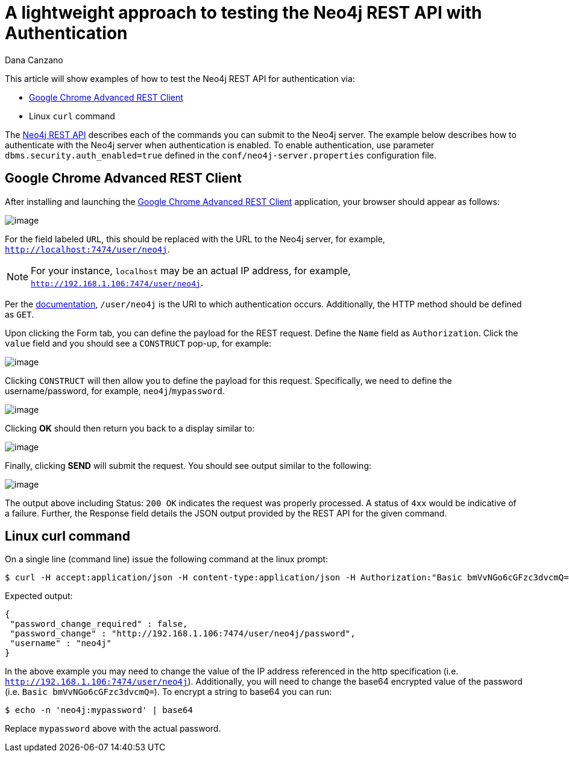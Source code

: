 = A lightweight approach to testing the Neo4j REST API with Authentication
:slug: a-lightweight-approach-to-testing-the-neo4j-rest-api-with-authentication
:zendesk-id: 214863378
:author: Dana Canzano
:category: operations
:tags: http, authentication, rest, security
:neo4j-versions: 3.4
:experimental:

This article will show examples of how to test the Neo4j REST API for
authentication via:

* http://chromerestclient.appspot.com/[Google Chrome Advanced REST Client]
* Linux `curl` command

The http://neo4j.com/docs/stable/rest-api.html[Neo4j REST API] describes each of the commands you can submit to the Neo4j server.
The example below describes how to authenticate with the Neo4j server when authentication is enabled.
To enable authentication, use parameter `dbms.security.auth_enabled=true` defined in the `conf/neo4j-server.properties` configuration file.

== Google Chrome Advanced REST Client

After installing and launching the http://chromerestclient.appspot.com/[Google Chrome Advanced REST Client] application, your browser should appear as follows:

image:{assets-cdn}/a-lightweight-approach-to-testing-the-neo4j-rest-api-with-authentication-qq4KTt1.png[image]

For the field labeled `URL`, this should be replaced with the URL to the Neo4j server, for example, `http://localhost:7474/user/neo4j`.

[NOTE]
====
For your instance, `localhost` may be an actual IP address, for example, `http://192.168.1.106:7474/user/neo4j`.
====

Per the http://neo4j.com/docs/stable/rest-api-security.html[documentation], `/user/neo4j` is the URI to which authentication occurs.
Additionally, the HTTP method should be defined as `GET`.

Upon clicking the Form tab, you can define the payload for the REST request.
Define the `Name` field as `Authorization`.
Click the `value` field and you should see a `CONSTRUCT` pop-up, for example:

image:{assets-cdn}/a-lightweight-approach-to-testing-the-neo4j-rest-api-with-authentication-Zl1Bciq.png[image]

Clicking `CONSTRUCT` will then allow you to define the payload for this request.
Specifically, we need to define the username/password, for example, `neo4j`/`mypassword`.

image:{assets-cdn}/a-lightweight-approach-to-testing-the-neo4j-rest-api-with-authentication-9wnIEUs.png[image]

Clicking btn:[OK] should then return you back to a display similar to:

image:{assets-cdn}/a-lightweight-approach-to-testing-the-neo4j-rest-api-with-authentication-D5ut2II.png[image]

Finally, clicking btn:[SEND] will submit the request.
You should see output similar to the following:

image:{assets-cdn}/a-lightweight-approach-to-testing-the-neo4j-rest-api-with-authentication-cFIYTQW.png[image]

The output above including Status: `200 OK` indicates the request was properly processed.
A status of `4xx` would be indicative of a failure.
Further, the Response field details the JSON output provided by the REST API for the given command.

== Linux curl command

On a single line (command line) issue the following command at the linux prompt:

[source,shell]
----
$ curl -H accept:application/json -H content-type:application/json -H Authorization:"Basic bmVvNGo6cGFzc3dvcmQ=" http://192.168.1.106:7474/user/neo4j
----

Expected output:

[source,json]
----
{
 "password_change_required" : false,
 "password_change" : "http://192.168.1.106:7474/user/neo4j/password",
 "username" : "neo4j"
}
----

In the above example you may need to change the value of the IP address referenced in the http specification (i.e. `http://192.168.1.106:7474/user/neo4j`).
Additionally, you will need to change the base64 encrypted value of the password (i.e. `Basic bmVvNGo6cGFzc3dvcmQ=`).
To encrypt a string to base64 you can run:

[source,shell]
----
$ echo -n 'neo4j:mypassword' | base64
----

Replace `mypassword` above with the actual password.

